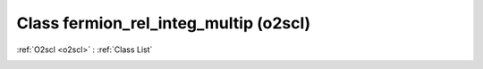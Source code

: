 Class fermion_rel_integ_multip (o2scl)
======================================

:ref:`O2scl <o2scl>` : :ref:`Class List`

.. _fermion_rel_integ_multip:

.. doxygenclass:: o2scl::fermion_rel_integ_multip
